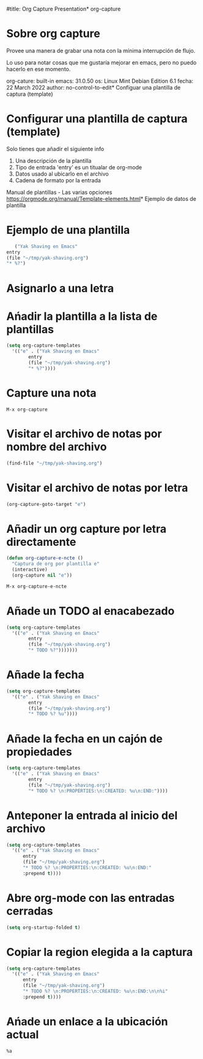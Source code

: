 #title: Org Capture Presentation* org-capture

* Sobre org capture

Provee una manera de grabar una nota con la mínima interrupción de
flujo.

Lo uso para notar cosas que me gustaría mejorar en emacs, pero no puedo
hacerlo en ese momento.


org-cature: built-in
emacs: 31.0.50
os: Linux Mint Debian Edition 6.1
fecha: 22 March 2022
author: no-control-to-edit* Configuar una plantilla de captura (template)

* Configurar una plantilla de captura (template)

  Solo tienes que añadir el siguiente info

   1. Una descripción de la plantilla
   2. Tipo de entrada
      'entry' es un titualar de org-mode
   3. Datos usado al ubicarlo en el archivo
   4. Cadena de formato por la entrada


   Manual de plantillas - Las varias opciones
   https://orgmode.org/manual/Template-elements.html* Ejemplo de datos de plantilla

* Ejemplo de una plantilla
   
#+begin_src emacs-lisp
       ("Yak Shaving en Emacs"
	entry
	(file "~/tmp/yak-shaving.org")
	"* %?")
#+end_src* Asignarlo a una letra

* Ańadir la plantilla a la lista de plantillas

#+begin_src emacs-lisp :results silent
  (setq org-capture-templates
	'(("e" . ("Yak Shaving en Emacs"
		  entry
		  (file "~/tmp/yak-shaving.org")
		  "* %?"))))
#+end_src

* Capture una nota

#+begin_src emacs-command
  M-x org-capture
#+end_src

* Visitar el archivo de notas por nombre del archivo

#+begin_src emacs-lisp :results silent
  (find-file "~/tmp/yak-shaving.org")
#+end_src

* Visitar el archivo de notas por letra

#+begin_src emacs-lisp
(org-capture-goto-target "e")
#+end_src

* Añadir un org capture por letra directamente

#+begin_src emacs-lisp :results silent
  (defun org-capture-e-ncte ()
    "Captura de org por plantilla e"
    (interactive)
    (org-capture nil "e"))
#+end_src

#+begin_src emacs-lisp :results silent
  M-x org-capture-e-ncte
#+end_src

* Añade un TODO al enacabezado

#+begin_src emacs-lisp :results silent
  (setq org-capture-templates
	'(("e" . ("Yak Shaving en Emacs"
		  entry
		  (file "~/tmp/yak-shaving.org")
		  "* TODO %?")))))))
#+end_src

* Añade la fecha

#+begin_src emacs-lisp :results silent
  (setq org-capture-templates
	'(("e" . ("Yak Shaving en Emacs"
		  entry
		  (file "~/tmp/yak-shaving.org")
		  "* TODO %? %u"))))

		  #+end_src

* Añade la fecha en un cajón de propiedades

#+begin_src emacs-lisp :results silent
  (setq org-capture-templates
	'(("e" . ("Yak Shaving en Emacs"
		  entry
		  (file "~/tmp/yak-shaving.org")
		  "* TODO %? \n:PROPERTIES:\n:CREATED: %u\n:END:"))))
#+end_src

* Anteponer la entrada al inicio del archivo

#+begin_src emacs-lisp :results silent
  (setq org-capture-templates
	'(("e" . ("Yak Shaving en Emacs"
		entry
		(file "~/tmp/yak-shaving.org")
		"* TODO %? \n:PROPERTIES:\n:CREATED: %u\n:END:"
		:prepend t))))
#+end_src


* Abre org-mode con las entradas cerradas

#+begin_src emacs-lisp :results silent
  (setq org-startup-folded t)
#+end_src

* Copiar la region elegida a la captura

#+begin_src emacs-lisp :results silent
  (setq org-capture-templates
	'(("e" . ("Yak Shaving en Emacs"
		entry
		(file "~/tmp/yak-shaving.org")
		"* TODO %? \n:PROPERTIES:\n:CREATED: %u\n:END:\n\n%i"
		:prepend t))))
#+end_src

* Ańade un enlace a la ubicación actual

#+begin_src
    %a
#+end_src
